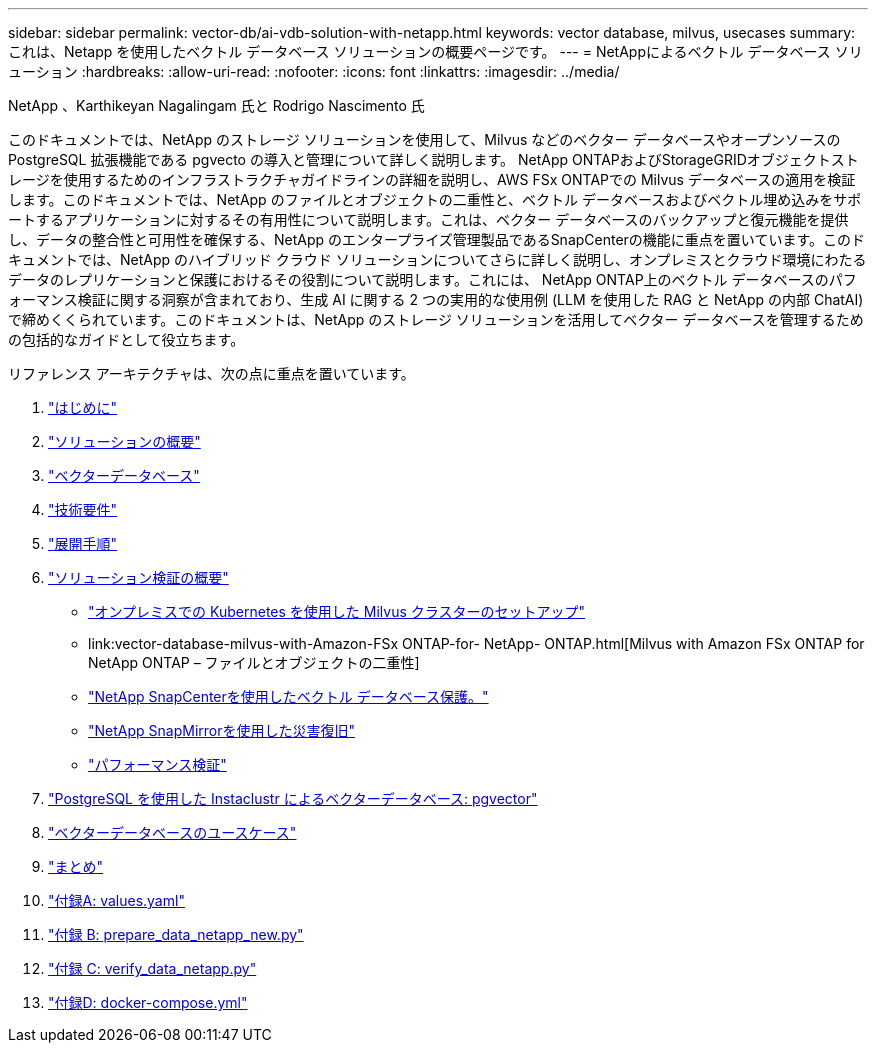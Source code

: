 ---
sidebar: sidebar 
permalink: vector-db/ai-vdb-solution-with-netapp.html 
keywords: vector database, milvus, usecases 
summary: これは、Netapp を使用したベクトル データベース ソリューションの概要ページです。 
---
= NetAppによるベクトル データベース ソリューション
:hardbreaks:
:allow-uri-read: 
:nofooter: 
:icons: font
:linkattrs: 
:imagesdir: ../media/


NetApp 、Karthikeyan Nagalingam 氏と Rodrigo Nascimento 氏

[role="lead"]
このドキュメントでは、NetApp のストレージ ソリューションを使用して、Milvus などのベクター データベースやオープンソースの PostgreSQL 拡張機能である pgvecto の導入と管理について詳しく説明します。 NetApp ONTAPおよびStorageGRIDオブジェクトストレージを使用するためのインフラストラクチャガイドラインの詳細を説明し、AWS FSx ONTAPでの Milvus データベースの適用を検証します。このドキュメントでは、NetApp のファイルとオブジェクトの二重性と、ベクトル データベースおよびベクトル埋め込みをサポートするアプリケーションに対するその有用性について説明します。これは、ベクター データベースのバックアップと復元機能を提供し、データの整合性と可用性を確保する、NetApp のエンタープライズ管理製品であるSnapCenterの機能に重点を置いています。このドキュメントでは、NetApp のハイブリッド クラウド ソリューションについてさらに詳しく説明し、オンプレミスとクラウド環境にわたるデータのレプリケーションと保護におけるその役割について説明します。これには、 NetApp ONTAP上のベクトル データベースのパフォーマンス検証に関する洞察が含まれており、生成 AI に関する 2 つの実用的な使用例 (LLM を使用した RAG と NetApp の内部 ChatAI) で締めくくられています。このドキュメントは、NetApp のストレージ ソリューションを活用してベクター データベースを管理するための包括的なガイドとして役立ちます。

リファレンス アーキテクチャは、次の点に重点を置いています。

. link:ai-vdb-intro.html["はじめに"]
. link:ai-vdb-overview.html["ソリューションの概要"]
. link:ai-vdb-landscape.html["ベクターデータベース"]
. link:ai-vdb-tech.html["技術要件"]
. link:ai-vdb-deploy.html["展開手順"]
. link:ai-vdb-verification.html["ソリューション検証の概要"]
+
** link:ai-vdb-milvus-setup.html["オンプレミスでの Kubernetes を使用した Milvus クラスターのセットアップ"]
** link:vector-database-milvus-with-Amazon-FSx ONTAP-for- NetApp- ONTAP.html[Milvus with Amazon FSx ONTAP for NetApp ONTAP – ファイルとオブジェクトの二重性]
** link:ai-vdb-dp-snapcenter.html["NetApp SnapCenterを使用したベクトル データベース保護。"]
** link:ai-vdb-dr-snapmirror.html["NetApp SnapMirrorを使用した災害復旧"]
** link:ai-vdb-perf-validation.html["パフォーマンス検証"]


. link:ai-vdb-instaclustr-pgvector.html["PostgreSQL を使用した Instaclustr によるベクターデータベース: pgvector"]
. link:ai-vdb-usecases.html["ベクターデータベースのユースケース"]
. link:ai-vdb-conclusion.html["まとめ"]
. link:ai-vdb-values.html["付録A: values.yaml"]
. link:ai-vdb-dataprep.html["付録 B: prepare_data_netapp_new.py"]
. link:ai-vdb-verifydata.html["付録 C: verify_data_netapp.py"]
. link:ai-vdb-docker-compose.html["付録D: docker-compose.yml"]

